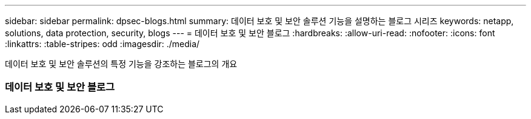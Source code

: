 ---
sidebar: sidebar 
permalink: dpsec-blogs.html 
summary: 데이터 보호 및 보안 솔루션 기능을 설명하는 블로그 시리즈 
keywords: netapp, solutions, data protection, security, blogs 
---
= 데이터 보호 및 보안 블로그
:hardbreaks:
:allow-uri-read: 
:nofooter: 
:icons: font
:linkattrs: 
:table-stripes: odd
:imagesdir: ./media/


[role="lead"]
데이터 보호 및 보안 솔루션의 특정 기능을 강조하는 블로그의 개요



=== 데이터 보호 및 보안 블로그
